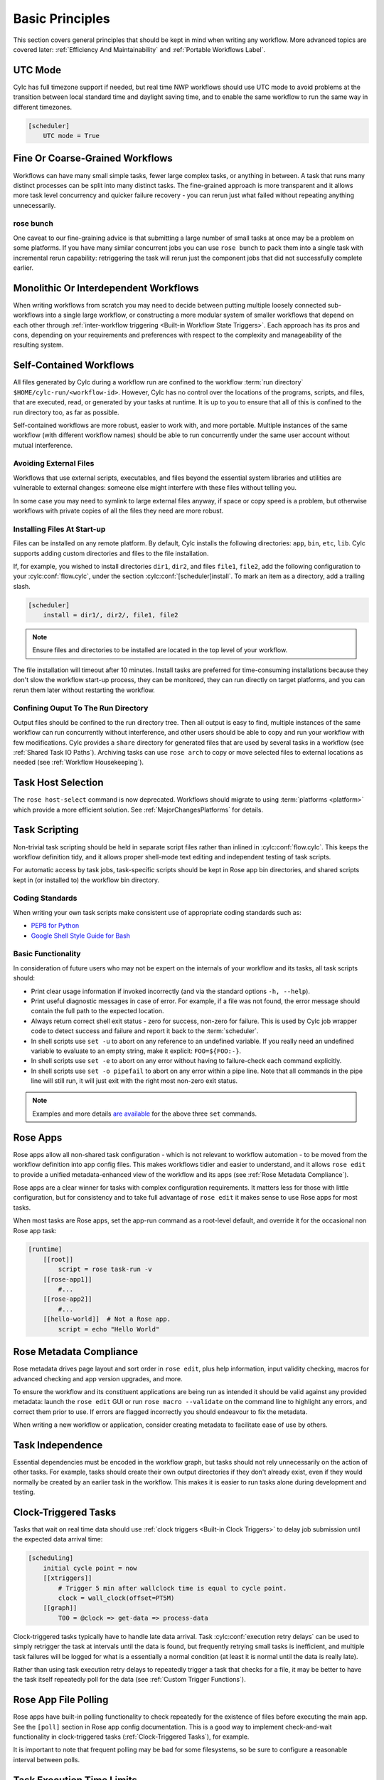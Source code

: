 .. _Basic Principles:

Basic Principles
================

This section covers general principles that should be kept in mind when
writing any workflow. More advanced topics are covered later:
:ref:`Efficiency And Maintainability` and :ref:`Portable Workflows Label`.


UTC Mode
--------

Cylc has full timezone support if needed, but real time NWP workflows should use
UTC mode to avoid problems at the transition between local standard time and
daylight saving time, and to enable the same workflow to run the same way in
different timezones.

.. code-block:: cylc

   [scheduler]
       UTC mode = True


Fine Or Coarse-Grained Workflows
--------------------------------

Workflows can have many small simple tasks, fewer large complex tasks, or anything
in between. A task that runs many distinct processes can be split into many
distinct tasks. The fine-grained approach is more transparent and it allows
more task level concurrency and quicker failure recovery - you can rerun just
what failed without repeating anything unnecessarily.


rose bunch
^^^^^^^^^^

One caveat to our fine-graining advice is that submitting a large number of
small tasks at once may be a problem on some platforms. If you have many
similar concurrent jobs you can use ``rose bunch`` to pack them into a
single task with incremental rerun capability: retriggering the task will rerun
just the component jobs that did not successfully complete earlier.


.. _Monolithic Or Interdependent Workflows:

Monolithic Or Interdependent Workflows
--------------------------------------

When writing workflows from scratch you may need to decide between putting
multiple loosely connected sub-workflows into a single large workflow, or
constructing a more modular system of smaller workflows that depend on each other
through :ref:`inter-workflow triggering <Built-in Workflow State Triggers>`.
Each approach has its pros and cons, depending on your requirements and
preferences with respect to the complexity and manageability of the resulting
system.


.. _Self-Contained Workflows:

Self-Contained Workflows
------------------------

All files generated by Cylc during a workflow run are confined to the workflow
:term:`run directory` ``$HOME/cylc-run/<workflow-id>``. However, Cylc has no
control over the locations of the programs, scripts, and files, that are
executed, read, or generated by your tasks at runtime. It is up to you to
ensure that all of this is confined to the run directory too, as far as
possible.

Self-contained workflows are more robust, easier to work with, and more portable.
Multiple instances of the same workflow (with different workflow names) should be
able to run concurrently under the same user account without mutual
interference.


Avoiding External Files
^^^^^^^^^^^^^^^^^^^^^^^

Workflows that use external scripts, executables, and files beyond the essential
system libraries and utilities are vulnerable to external changes: someone
else might interfere with these files without telling you.

In some case you may need to symlink to large external files anyway, if space
or copy speed is a problem, but otherwise workflows with private copies of all the
files they need are more robust.

.. _installing_files:

Installing Files At Start-up
^^^^^^^^^^^^^^^^^^^^^^^^^^^^

Files can be installed on any remote platform. By default, Cylc installs the
following directories: ``app``, ``bin``, ``etc``, ``lib``.
Cylc supports adding custom directories and files to the file installation.

If, for example, you wished to install directories ``dir1``, ``dir2``, and
files ``file1``, ``file2``, add the following configuration to your
:cylc:conf:`flow.cylc`, under the section
:cylc:conf:`[scheduler]install`.
To mark an item as a directory, add a trailing slash.

.. code-block:: cylc

    [scheduler]
        install = dir1/, dir2/, file1, file2

.. note::

   Ensure files and directories to be installed are located in the top
   level of your workflow.

The file installation will timeout after 10 minutes.
Install tasks are preferred for time-consuming installations because
they don't slow the workflow start-up process, they can be monitored,
they can run directly on target platforms, and you can rerun them later without
restarting the workflow.


Confining Ouput To The Run Directory
^^^^^^^^^^^^^^^^^^^^^^^^^^^^^^^^^^^^

Output files should be confined to the run directory tree. Then all
output is easy to find, multiple instances of the same workflow can run
concurrently without interference, and other users should be able to copy and
run your workflow with few modifications. Cylc provides a ``share``
directory for generated files that are used by several tasks in a workflow
(see :ref:`Shared Task IO Paths`). Archiving tasks can use ``rose arch``
to copy or move selected files to external locations as needed (see
:ref:`Workflow Housekeeping`).


Task Host Selection
-------------------

The ``rose host-select`` command is now deprecated. Workflows should migrate
to using :term:`platforms <platform>` which provide a more efficient
solution.
See :ref:`MajorChangesPlatforms` for details.


Task Scripting
--------------

Non-trivial task scripting should be held in separate script files rather than
inlined in :cylc:conf:`flow.cylc`. This keeps the workflow definition tidy, and it
allows proper shell-mode text editing and independent testing of task scripts.

For automatic access by task jobs, task-specific scripts should be kept in
Rose app bin directories, and shared scripts kept in (or installed to) the
workflow bin directory.


Coding Standards
^^^^^^^^^^^^^^^^

When writing your own task scripts make consistent use of appropriate coding
standards such as:

- `PEP8 for Python <https://www.python.org/dev/peps/pep-0008/>`_
- `Google Shell Style Guide for
  Bash <https://google.github.io/styleguide/shell.xml>`_


Basic Functionality
^^^^^^^^^^^^^^^^^^^

In consideration of future users who may not be expert on the internals of your
workflow and its tasks, all task scripts should:

- Print clear usage information if invoked incorrectly (and via the
  standard options ``-h, --help``).
- Print useful diagnostic messages in case of error. For example, if a
  file was not found, the error message should contain the full path to the
  expected location.
- Always return correct shell exit status - zero for success, non-zero
  for failure. This is used by Cylc job wrapper code to detect success and
  failure and report it back to the :term:`scheduler`.
- In shell scripts use ``set -u`` to abort on any reference to
  an undefined variable. If you really need an undefined variable to evaluate
  to an empty string, make it explicit: ``FOO=${FOO:-}``.
- In shell scripts use ``set -e`` to abort on any error without
  having to failure-check each command explicitly.
- In shell scripts use ``set -o pipefail`` to abort on any error
  within a pipe line. Note that all commands in the pipe line will still
  run, it will just exit with the right most non-zero exit status.

.. note::

   Examples and more details `are available <https://vaneyckt.io/posts/safer_bash_scripts_with_set_euxo_pipefail/>`_
   for the above three ``set`` commands.


Rose Apps
---------

Rose apps allow all non-shared task configuration - which is not relevant to
workflow automation - to be moved from the workflow definition into app config
files. This makes workflows tidier and easier to understand, and it allows
``rose edit`` to provide a unified metadata-enhanced view of the workflow
and its apps (see :ref:`Rose Metadata Compliance`).

Rose apps are a clear winner for tasks with complex configuration requirements.
It matters less for those with little configuration, but for consistency and to
take full advantage of ``rose edit`` it makes sense to use Rose apps
for most tasks.

When most tasks are Rose apps, set the app-run command as a root-level default,
and override it for the occasional non Rose app task:

.. code-block:: cylc

   [runtime]
       [[root]]
           script = rose task-run -v
       [[rose-app1]]
           #...
       [[rose-app2]]
           #...
       [[hello-world]]  # Not a Rose app.
           script = echo "Hello World"


.. _Rose Metadata Compliance:

Rose Metadata Compliance
------------------------

Rose metadata drives page layout and sort order in ``rose edit``, plus
help information, input validity checking, macros for advanced checking and app
version upgrades, and more.

To ensure the workflow and its constituent applications are being run as intended
it should be valid against any provided metadata: launch the
``rose edit`` GUI or run ``rose macro --validate`` on the
command line to highlight any errors, and correct them prior to use. If errors
are flagged incorrectly you should endeavour to fix the metadata.

When writing a new workflow or application, consider creating metadata to
facilitate ease of use by others.


Task Independence
-----------------

Essential dependencies must be encoded in the workflow graph, but
tasks should not rely unnecessarily on the action of other tasks.
For example, tasks should create their own output directories if they don't
already exist, even if they would normally be created by an earlier task
in the workflow. This makes it is easier to run tasks alone during
development and testing.


.. _Clock-Triggered Tasks:

Clock-Triggered Tasks
---------------------

Tasks that wait on real time data should use
:ref:`clock triggers <Built-in Clock Triggers>`
to delay job submission until the expected data arrival time:

.. code-block:: cylc

   [scheduling]
       initial cycle point = now
       [[xtriggers]]
           # Trigger 5 min after wallclock time is equal to cycle point.
           clock = wall_clock(offset=PT5M)
       [[graph]]
           T00 = @clock => get-data => process-data

.. cylc-scope:: flow.cylc[runtime][<namespace>]

Clock-triggered tasks typically have to handle late data arrival. Task
:cylc:conf:`execution retry delays` can be used to simply retrigger
the task at intervals until the data is found, but frequently retrying small
tasks is inefficient, and multiple task
failures will be logged for what is a essentially a normal condition (at least
it is normal until the data is really late).

.. cylc-scope::

Rather than using task execution retry delays to repeatedly trigger a task that
checks for a file, it may be better to have the task itself repeatedly poll for
the data (see :ref:`Custom Trigger Functions`).


.. _Rose App File Polling:

Rose App File Polling
---------------------

Rose apps have built-in polling functionality to check repeatedly for the
existence of files before executing the main app. See the ``[poll]``
section in Rose app config documentation. This is a good way to implement
check-and-wait functionality in clock-triggered tasks
(:ref:`Clock-Triggered Tasks`), for example.

It is important to note that frequent polling may be bad for some filesystems,
so be sure to configure a reasonable interval between polls.


Task Execution Time Limits
--------------------------

Instead of setting job wallclock limits directly in :term:`job runner`
directives, use
:cylc:conf:`flow.cylc[runtime][<namespace>]execution time limit`.
Cylc automatically derives the correct job runner directives from this,
and it is also used to run ``background`` and ``at`` jobs via
the ``timeout`` command, and to poll tasks that haven't reported in
finished by the configured time limit.


.. _Restricting Workflow Activity:

Restricting Workflow Activity
-----------------------------

It may be possible for large workflows to overwhelm a job host by submitting too
many jobs at once:

- Large workflows that are not sufficiently limited by real time clock
  triggering or intercycle dependence may generate a lot of *runahead*
  (this refers to Cylc's ability to run multiple cycles at once, restricted
  only by the dependencies of individual tasks).
- Some workflows may have large families of tasks whose members all
  become ready at the same time.

These problems can be avoided with *runahead limiting* and *internal
queues*, respectively.


.. _Runahead Limiting:

Runahead Limiting
^^^^^^^^^^^^^^^^^

By default Cylc allows a maximum of five cycle points to be active at the same
time, but this value is configurable:

.. code-block:: cylc

   [scheduling]
       initial cycle point = 2020-01-01T00
       # Don't allow any cycle interleaving:
       runahead limit = P1


Internal Queues
^^^^^^^^^^^^^^^

Tasks can be assigned to named internal queues that limit the number of members
that can be active (i.e. submitted or running) at the same time:

.. code-block:: cylc

   [scheduling]
       initial cycle point = 2020-01-01T00
       [[queues]]
           # Allow only 2 members of BIG_JOBS to run at once:
           [[[big_jobs_queue]]]
               limit = 2
               members = BIG_JOBS
       [[graph]]
           T00 = pre => BIG_JOBS
   [runtime]
       [[BIG_JOBS]]
       [[foo, bar, baz, ...]]
           inherit = BIG_JOBS


.. _Workflow Housekeeping:

Workflow Housekeeping
---------------------

Ongoing cycling workflows can generate an enormous number of output files and logs
so regular housekeeping is very important. Special housekeeping tasks,
typically the last tasks in each cycle, should be included to archive selected
important files and then delete everything at some offset from the current
cycle point.

The Rose built-in apps ``rose_arch`` and ``rose_prune``
provide an easy way to do this. They can be configured easily with
file-matching patterns and cycle point offsets to perform various housekeeping
operations on matched files.


Complex Jinja2 Code
-------------------

The Jinja2 template processor provides general programming constructs,
extensible with custom Python filters, that can be used to *generate* the
workflow definition. This makes it possible to write flexible multi-use
workflows with structure and content that varies according to various input
switches. There is a cost to this flexibility however: excessive use of Jinja2
can make a workflow hard to understand and maintain. It is difficult to say
exactly where to draw the line, but we recommend erring on the side of
simplicity and clarity: write workflows that are easy to understand and therefore
easy to modify for other purposes, rather than extremely complicated workflows
that attempt do everything out of the box but are hard to maintain and modify.

Note that use of Jinja2 loops for generating tasks is now deprecated in favour
of built-in parameterized tasks - see :ref:`User Guide Param`.


Shared Configuration
--------------------

Configuration that is common to multiple tasks should be defined in one
place and used by all, rather than duplicated in each task. Duplication is
a maintenance risk because changes have to be made consistently in several
places at once.


Jinja2 Variables
^^^^^^^^^^^^^^^^

In simple cases you can share by passing a Jinja2 variable to all the tasks
that need it:

.. code-block:: cylc

   {% set JOB_VERSION = 'A23' %}
   [runtime]
       [[foo]]
           script = run-foo --version={{JOB_VERSION}}
       [[bar]]
           script = run-bar --version={{JOB_VERSION}}


Inheritance
^^^^^^^^^^^

Sharing by inheritance of task families is recommended when more than a few
configuration items are involved.

The simplest application of inheritance is to set global defaults in the
``[runtime][root]`` namespace that is inherited by all tasks.
However, this should only be done for settings that really are used
by the vast majority of tasks. Over-sharing of via root, particularly of
environment variables, is a maintenance risk because it can be very
difficult to be sure which tasks are using which global variables.

Any :cylc:conf:`[runtime]` settings can be shared - scripting, platform
configuration, environment variables, and so on - from
single items up to complete task or app configurations. At the latter extreme,
it is quite common to have several tasks that inherit the same complete
job configuration followed by minor task-specific additions:

.. code-block:: cylc

   [runtime]
       [[FILE-CONVERT]]
           script = convert-netcdf
           #...
       [[convert-a]]
           inherit = FILE-CONVERT
           [[[environment]]]
                 FILE_IN = file-a
       [[convert-b]]
           inherit = FILE-CONVERT
           [[[environment]]]
                 FILE_IN = file-b

Inheritance is covered in more detail from an efficiency perspective in
:ref:`The Task Family Hierarchy`.


.. _Shared Task IO Paths:

Shared Task IO Paths
^^^^^^^^^^^^^^^^^^^^

If one task uses files generated by another task (and both see the same
filesystem) a common IO path should normally be passed to both tasks via a
shared environment variable. As far as Cylc is concerned this is no different
to other shared configuration items, but there are some additional aspects
of usage worth addressing here.

Primarily, for self-containment (see :ref:`Self-Contained Workflows`) shared IO
paths should be under the *workflow share directory*, the location of which is
passed to all tasks as ``$CYLC_WORKFLOW_SHARE_PATH``.

The ``rose task-env`` utility can provide additional environment
variables that refer to static and cyclepoint-specific locations under the
workflow share directory.

.. code-block:: cylc

   [runtime]
       [[my-task]]
           env-script = $(eval rose task-env -T P1D -T P2D)

For a current cycle point of ``20170105`` this will make the following
variables available to tasks:

.. code-block:: bash

   ROSE_DATA=$CYLC_WORKFLOW_SHARE_PATH/data
   ROSE_DATAC=$CYLC_WORKFLOW_SHARE_PATH/cycle/20170105
   ROSE_DATACP1D=$CYLC_WORKFLOW_SHARE_PATH/cycle/20170104
   ROSE_DATACP2D=$CYLC_WORKFLOW_SHARE_PATH/cycle/20170103

Subdirectories of ``$ROSE_DATAC`` etc. should be agreed between
different sub-systems of the workflow; typically they are named for the
file-generating tasks, and the file-consuming tasks should know to look there.

The share-not-duplicate rule can be relaxed for shared files whose names are
agreed by convention, so long as their locations under the share directory are
proper shared workflow variables. For instance the Unified Model uses a large
number of files whose conventional names (``glu_snow``, for example)
can reasonably be expected not to change, so they are typically hardwired into
app configurations (as ``$ROSE_DATA/glu_snow``, for example) to avoid
cluttering the workflow definition.

Here two tasks share a workspace under the workflow share directory
by inheritance:

.. code-block:: cylc

   # Sharing an I/O location via inheritance.
   [scheduling]
       [[graph]]
           R1 = write_data => read_data
   [runtime]
       [[root]]
           env-script = $(eval rose task-env)
       [[WORKSPACE]]
           [[[environment]]]
               DATA_DIR = ${ROSE_DATA}/png
       [[write_data]]
           inherit = WORKSPACE
           script = """
               mkdir -p $DATA_DIR
               write-data.exe -o ${DATA_DIR}
           """
       [[read_data]]
           inherit = WORKSPACE
           script = read-data.exe -i ${DATA_DIR}

In simple cases where an appropriate family does not already exist paths can
be shared via Jinja variables:

.. code-block:: cylc

   # Sharing an I/O location with Jinja2.
   {% set DATA_DIR = '$ROSE_DATA/stuff' %}
   [scheduling]
       [[graph]]
           R1 = write_data => read_data
   [runtime]
       [[write_data]]
           script = """
               mkdir -p {{DATA_DIR}}
               write-data.exe -o {{DATA_DIR}}
           """
       [[read_data]]
           script = read-data.exe -i {{DATA_DIR}}

For completeness we note that it is also possible to configure multiple tasks
to use the same work directory so they can all share files in ``$PWD``.
(Cylc executes task jobs in special work directories that by default are unique
to each task). This may simplify the workflow slightly, and it may be useful if
you are unfortunate enough to have executables that are designed for IO in
``$PWD``, *but it is not recommended*. There is a higher risk
of interference between tasks; it will break ``rose task-run``
incremental file creation mode; and ``rose task-run --new`` will in
effect delete the work directories of tasks other than its intended target.

.. code-block:: cylc

   # Shared work directory: tasks can read and write in $PWD - use with caution!
   [scheduling]
       initial cycle point = 2018
       [[graph]]
           P1Y = write_data => read_data
   [runtime]
       [[WORKSPACE]]
           work sub-directory = $CYLC_TASK_CYCLE_POINT/datadir
       [[write_data]]
           inherit = WORKSPACE
           script = write-data.exe
       [[read_data]]
           inherit = WORKSPACE
           script = read-data.exe


Varying Behaviour By Cycle Point
^^^^^^^^^^^^^^^^^^^^^^^^^^^^^^^^

To make a cycling job behave differently at different cycle points you
*could* use a single task with scripting that reacts to the cycle point it finds
itself running at, but it is better to use different tasks (in different
cycling sections) that inherit the same base job configuration. This results
in a more transparent workflow that can be understood just by inspecting the
graph:

.. code-block:: cylc

   # Run the same job differently at different cycle points.
   [scheduling]
       initial cycle point = 2020-01-01T00
       [[graph]]
           T00 = pre => long_fc => post
           T12 = pre => short_fc => post
   [runtime]
       [[MODEL]]
           script = run-model.sh
       [[long_fc]]
           inherit = MODEL
           execution time limit = PT30M
           [[[environment]]]
               RUN_LEN = PT48H
       [[short_fc]]
           inherit = MODEL
           execution time limit = PT10M
           [[[environment]]]
               RUN_LEN = PT12H

The few differences between ``short_fc`` and ``long_fc``,
including :term:`job runner` resource requests, can be configured after common
settings are inherited.

At Start-Up
^^^^^^^^^^^

Similarly, if a cycling job needs special behaviour at the initial (or any
other) cycle point, just use a different logical task in an ``R1`` graph and
have it inherit the same job as the general cycling task, not a single task
with scripting that behaves differently if it finds itself running at the
initial cycle point.


Automating Failure Recovery
---------------------------


Job Submission Retries
^^^^^^^^^^^^^^^^^^^^^^

When submitting jobs to a remote host, use job submission retries to
automatically resubmit tasks in the event of network outages.

Note that this is distinct from job retries for
job execution failure (just below).

Job Execution Retries
^^^^^^^^^^^^^^^^^^^^^

Automatic retry on job execution failure is useful if you have good reason to
believe that a simple retry will usually succeed. This may be the case if the
job host is known to be flaky, or if the job only ever fails for one known
reason that can be fixed on a retry. For example, if a model fails occasionally
with a numerical instability that can be remedied with a short timestep rerun,
then an automatic retry may be appropriate.

.. code-block:: cylc

   [runtime]
       [[model]]
           script = """
               if [[ $CYLC_TASK_TRY_NUMBER > 1 ]]; then
                   SHORT_TIMESTEP=true
               else
                   SHORT_TIMESTEP=false
               fi
               model.exe
           """
           execution retry delays = 1*PT0M


Failure Recovery Workflows
^^^^^^^^^^^^^^^^^^^^^^^^^^

For recovery from failures that require explicit diagnosis you can configure
alternate graph branches. In the following example, if the model fails a
diagnosis task will trigger; if it determines the cause of the failure is a
known numerical instability (e.g. by parsing model job logs) it will succeed,
triggering a short timestep run. Postprocessing can proceed from either the
original or the short-step model run.

.. Need to use a 'container' directive to get centered image with
   left-aligned caption (as required for code block text).

.. _fig-failure-rec:

.. container:: twocol

   .. container:: image

      .. figure:: ../img/failure-recovery.png
         :align: center

   .. container:: caption

      .. code-block:: cylc

         [scheduling]
             [[graph]]
                 R1 = """
                     model | model_short => postproc
                     model:fail => diagnose => model_short
                 """


Include Files
-------------

Include-files should not be overused, but they can sometimes be useful
(e.g. see :ref:`Portable Workflows Label`):

.. code-block:: cylc

   #...
   {% include 'inc/foo.cylc' %}

(Technically this inserts a Jinja2-rendered file template). Cylc also has a
native include mechanism that pre-dates Jinja2 support and literally inlines
the include-file:

.. code-block:: cylc

   #...
   %include 'inc/foo.cylc'

The two methods normally produce the same result, but use the Jinja2 version if
you need to construct an include-file name from a variable (because Cylc
include-files get inlined before Jinja2 processing is done):

.. code-block:: cylc

   #...
   {% include 'inc/' ~ SITE ~ '.cylc' %}
